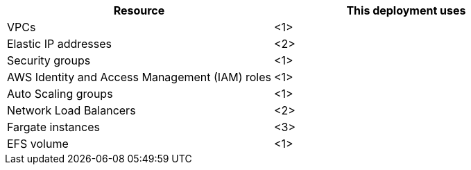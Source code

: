 // Replace the <n> in each row to specify the number of resources used in this deployment. Remove the rows for resources that aren’t used.
|===
|Resource |This deployment uses

// Space needed to maintain table headers
|VPCs |<1>
|Elastic IP addresses |<2>
|Security groups |<1>
|AWS Identity and Access Management (IAM) roles |<1>
|Auto Scaling groups |<1>
|Network Load Balancers |<2>
|Fargate instances |<3>

|EFS volume |<1>



|===
